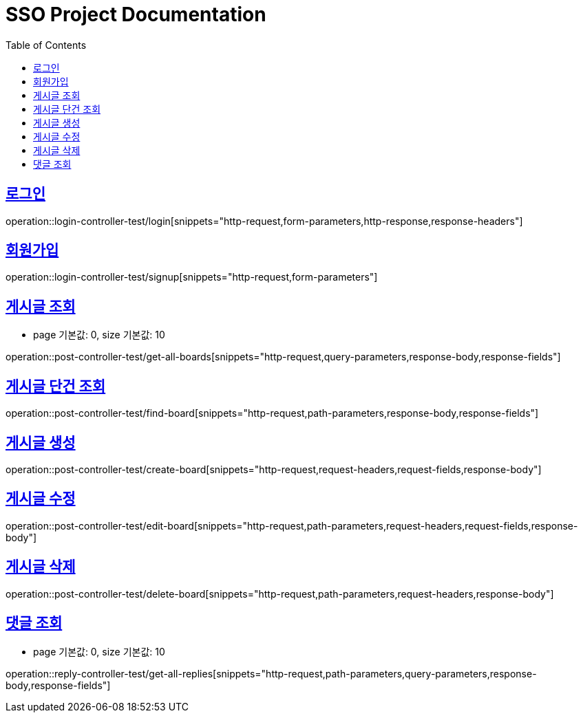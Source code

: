 = SSO Project Documentation
:doctype: book
:icons: font
:source-highlighter: highlightjs
:toc: left
:toclevels: 2
:sectlinks:


== 로그인

operation::login-controller-test/login[snippets="http-request,form-parameters,http-response,response-headers"]


== 회원가입

operation::login-controller-test/signup[snippets="http-request,form-parameters"]


== 게시글 조회

- page 기본값: 0, size 기본값: 10

operation::post-controller-test/get-all-boards[snippets="http-request,query-parameters,response-body,response-fields"]

== 게시글 단건 조회

operation::post-controller-test/find-board[snippets="http-request,path-parameters,response-body,response-fields"]

== 게시글 생성

operation::post-controller-test/create-board[snippets="http-request,request-headers,request-fields,response-body"]

== 게시글 수정

operation::post-controller-test/edit-board[snippets="http-request,path-parameters,request-headers,request-fields,response-body"]

== 게시글 삭제

operation::post-controller-test/delete-board[snippets="http-request,path-parameters,request-headers,response-body"]


== 댓글 조회

- page 기본값: 0, size 기본값: 10

operation::reply-controller-test/get-all-replies[snippets="http-request,path-parameters,query-parameters,response-body,response-fields"]
